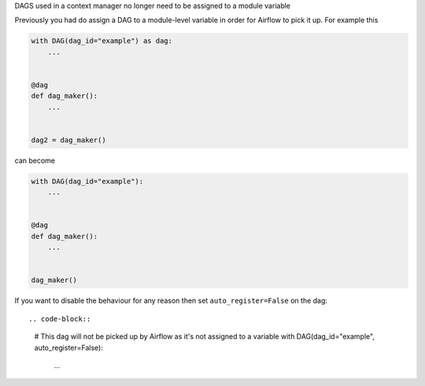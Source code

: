 DAGS used in a context manager no longer need to be assigned to a module variable

Previously you had do assign a DAG to a module-level variable in order for Airflow to pick it up. For example this

.. code-block:: python

   with DAG(dag_id="example") as dag:
       ...


   @dag
   def dag_maker():
       ...


   dag2 = dag_maker()


can become

.. code-block:: python

   with DAG(dag_id="example"):
       ...


   @dag
   def dag_maker():
       ...


   dag_maker()

If you want to disable the behaviour for any reason then set ``auto_register=False`` on the dag::

.. code-block::

   # This dag will not be picked up by Airflow as it's not assigned to a variable
   with DAG(dag_id="example", auto_register=False):
      ...

